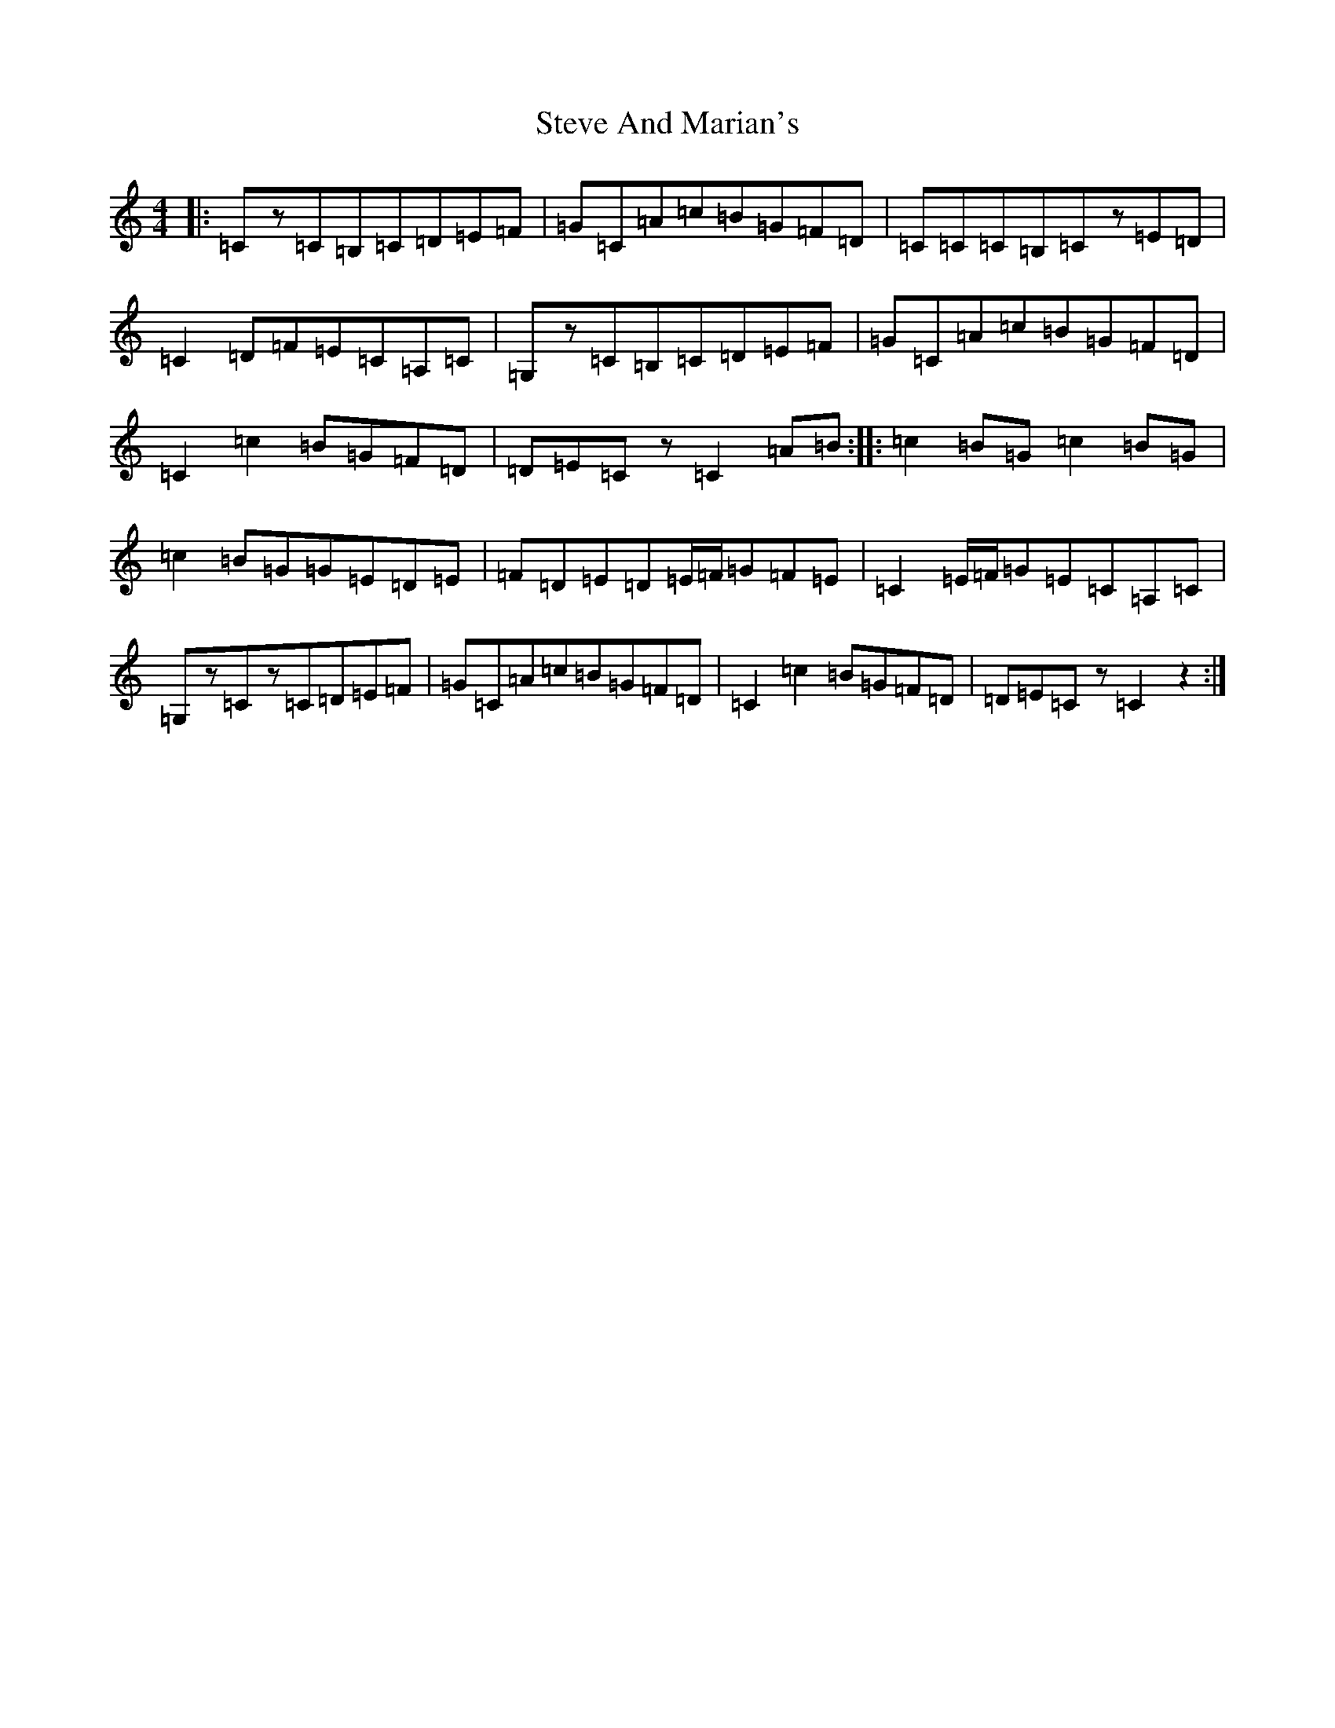 X: 20229
T: Steve And Marian's
S: https://thesession.org/tunes/10629#setting10629
Z: G Major
R: hornpipe
M: 4/4
L: 1/8
K: C Major
|:=Cz=C=B,=C=D=E=F|=G=C=A=c=B=G=F=D|=C=C=C=B,=Cz=E=D|=C2=D=F=E=C=A,=C|=G,z=C=B,=C=D=E=F|=G=C=A=c=B=G=F=D|=C2=c2=B=G=F=D|=D=E=Cz=C2=A=B:||:=c2=B=G=c2=B=G|=c2=B=G=G=E=D=E|=F=D=E=D=E/2=F/2=G=F=E|=C2=E/2=F/2=G=E=C=A,=C|=G,z=Cz=C=D=E=F|=G=C=A=c=B=G=F=D|=C2=c2=B=G=F=D|=D=E=Cz=C2z2:|